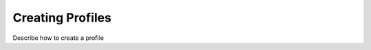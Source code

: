 .. meta::
    :author: Cask Data, Inc.
    :copyright: Copyright © 2018 Cask Data, Inc.

.. _cloud-runtimes-profiles-creating-profiles:

=================
Creating Profiles
=================

Describe how to create a profile

